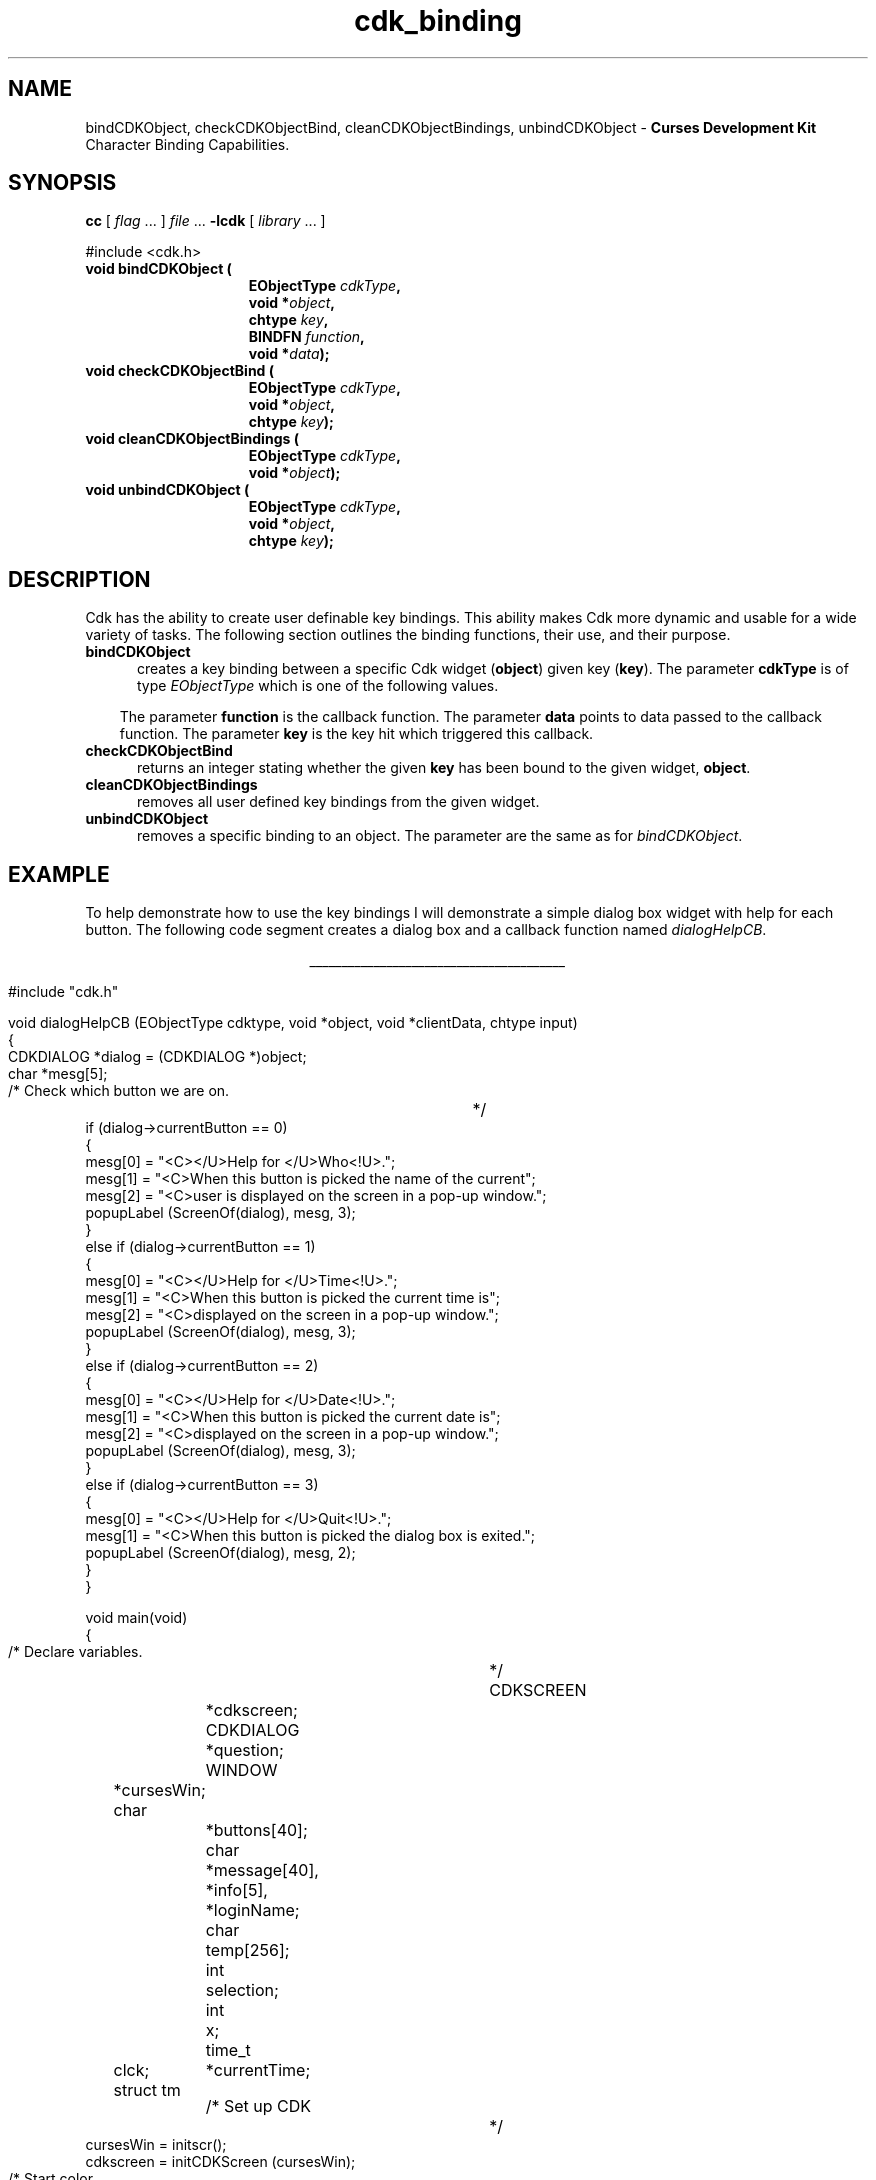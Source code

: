 '\" t
.\" $Id: cdk_binding.3,v 1.8 2000/09/15 00:31:49 tom Exp $
.de It
.br
.ie \\n(.$>=3 .ne \\$3
.el .ne 3
.IP "\\$1" \\$2
..
.TH cdk_binding 3
.SH NAME
bindCDKObject,
checkCDKObjectBind,
cleanCDKObjectBindings,
unbindCDKObject - \fBCurses Development Kit\fR Character Binding Capabilities.
.LP
.SH SYNOPSIS
.LP
.B cc
.RI "[ " "flag" " \|.\|.\|. ] " "file" " \|.\|.\|."
.B \-lcdk
.RI "[ " "library" " \|.\|.\|. ]"
.LP
.nf
#include <cdk.h>
.TP 15
.B "void bindCDKObject ("
.BI "EObjectType " "cdkType",
.BI "void *" "object",
.BI "chtype " "key",
.BI "BINDFN " "function",
.BI "void *" "data");
.TP 15
.B "void checkCDKObjectBind ("
.BI "EObjectType " "cdkType",
.BI "void *" "object",
.BI "chtype " "key");
.TP 15
.B "void cleanCDKObjectBindings ("
.BI "EObjectType " "cdkType",
.BI "void *" "object");
.TP 15
.B "void unbindCDKObject ("
.BI "EObjectType " "cdkType",
.BI "void *" "object",
.BI "chtype " "key");
.fi
.SH DESCRIPTION
Cdk has the ability to create user definable key bindings.
This ability makes
Cdk more dynamic and usable for a wide variety of tasks.
The following section
outlines the binding functions, their use, and their purpose.
.TP 5
.B bindCDKObject
creates a key binding between a specific Cdk widget (\fBobject\fR)
given key (\fBkey\fR).
The parameter \fBcdkType\fR is of type \fIEObjectType\fR
which is one of the following values.
.LP
.TS
center tab(/);
l
l l
lw13 lw30 lw 30 .
\fBEObjectType_Value/Corresponding_Widget/Widget_Manual_Page\fR
=
vALPHALIST/Alphalist Widget/cdk_alphalist (3)
vCALENDAR/Calendar Widget/cdk_calendar (3)
vDIALOG/Dialog Widget/cdk_dialog (3)
vENTRY/Entry Widget/cdk_entry (3)
vFSELECT/File Selector Widget/cdk_fselect (3)
vGRAPH/Graph Widget/cdk_graph (3)
vHISTOGRAM/Histogram Widget/cdk_histogram (3)
vITEMLIST/Item List Widget/cdk_itemlist (3)
vLABEL/Label Widget/cdk_label (3)
vMARQUEE/Marquee Widget/cdk_marquee (3)
vMATRIX/Matrix Widget/cdk_matrix (3)
vMENTRY/Multiple Line Entry Widget/cdk_mentry (3)
vMENU/Menu Widget/cdk_menu (3)
vRADIO/Radio List Widget/cdk_radio (3)
vSCALE/Numeric Scale Widget/cdk_scale (3)
vSCROLL/Scrolling List Widget/cdk_scroll (3)
vSELECTION/Selection List Widget/cdk_selection (3)
vSLIDER/Slider Widget/cdk_slider (3)
vSWINDOW/Scrolling Window Widget/cdk_swindow (3)
vTEMPLATE/Template Entry Widget/cdk_template (3)
vVIEWER/Viewer Widget/cdk_viewer (3)
=
.TE
.RS 3
The parameter \fBfunction\fR is the callback function.
The parameter \fBdata\fR points to data passed to the callback function.
The parameter \fBkey\fR is the key hit which triggered this callback.
.RE
.TP 5
.B checkCDKObjectBind
returns an integer stating whether the given \fBkey\fR has
been bound to the given widget, \fBobject\fR.
.TP 5
.B cleanCDKObjectBindings
removes all user defined key bindings from the given widget.
.TP 5
.B unbindCDKObject
removes a specific binding to an object.
The parameter are
the same as for \fIbindCDKObject\fR.
.SH EXAMPLE
To help demonstrate how to use the key bindings I will demonstrate a simple
dialog box widget with help for each button.
The following code segment creates
a dialog box and a callback function named \fIdialogHelpCB\fR.
.LP
.nf
.ce
\fI________________________________________\fR
.LP
.ta 9 17 25 33 41
#include "cdk.h"

void dialogHelpCB (EObjectType cdktype, void *object, void *clientData, chtype input)
{
   CDKDIALOG *dialog = (CDKDIALOG *)object;
   char *mesg[5];

   /* Check which button we are on.		*/
   if (dialog->currentButton == 0)
   {
      mesg[0] = "<C></U>Help for </U>Who<!U>.";
      mesg[1] = "<C>When this button is picked the name of the current";
      mesg[2] = "<C>user is displayed on the screen in a pop-up window.";
      popupLabel (ScreenOf(dialog), mesg, 3);
   }
   else if (dialog->currentButton == 1)
   {
      mesg[0] = "<C></U>Help for </U>Time<!U>.";
      mesg[1] = "<C>When this button is picked the current time is";
      mesg[2] = "<C>displayed on the screen in a pop-up window.";
      popupLabel (ScreenOf(dialog), mesg, 3);
   }
   else if (dialog->currentButton == 2)
   {
      mesg[0] = "<C></U>Help for </U>Date<!U>.";
      mesg[1] = "<C>When this button is picked the current date is";
      mesg[2] = "<C>displayed on the screen in a pop-up window.";
      popupLabel (ScreenOf(dialog), mesg, 3);
   }
   else if (dialog->currentButton == 3)
   {
      mesg[0] = "<C></U>Help for </U>Quit<!U>.";
      mesg[1] = "<C>When this button is picked the dialog box is exited.";
      popupLabel (ScreenOf(dialog), mesg, 2);
   }
}

void main(void)
{
   /* Declare variables.			*/
   CDKSCREEN	*cdkscreen;
   CDKDIALOG	*question;
   WINDOW	*cursesWin;
   char		*buttons[40];
   char		*message[40], *info[5], *loginName;
   char		temp[256];
   int		selection;
   int		x;
   time_t	clck;
   struct tm	*currentTime;

   /* Set up CDK 				*/
   cursesWin = initscr();
   cdkscreen = initCDKScreen (cursesWin);

   /* Start color.              		*/
   initCDKColor();

   /* Set up the dialog box.			*/
   message[0] = "<C></U>Simple Command Interface";
   message[1] = "Pick the command you wish to run.";
   message[2] = "<C>Press </R>?<!R> for help.";
   buttons[0] = "Who";
   buttons[1] = "Time";
   buttons[2] = "Date";
   buttons[3] = "Quit";

   /* Create the dialog box.			*/
   question	= newCDKDialog (cdkscreen, CENTER, CENTER,
				message, 3, buttons, 4, A_REVERSE,
				TRUE, TRUE, FALSE);

   /* Check if we got a null value back.	*/
   if (question == (CDKDIALOG *)NULL)
   {
      destroyCDKScreen (cdkscreen);

      /* End curses...				*/
      endCDK();

      /* Spit out a message.			*/
      printf ("Oops. Can't seem to create the dialog box. ");
      printf ("Is the window too small?\\n");
      exit (1);
   }

   /* Create the key binding.			*/
   bindCDKObject (vDIALOG, question, '?', dialogHelpCB, NULL);

   /* Activate the dialog box.			*/
   selection = 0;
   while (selection != 3)
   {
      /* Get the users button selection.	*/
      selection = activateCDKDialog (question, (chtype *)NULL);

      /* Check the results.			*/
      if (selection == 0)
      {
         /* Get the users login name.		*/
         info[0] = "<C>     </U>Login Name<!U>     ";
         loginName = getlogin();
         if (loginName == (char *)NULL)
         {
            info[1] = "<C></R>Unknown";
         }
         else
         {
             sprintf (temp, "<C><%s>", loginName);
	     info[1] = strdup (temp);
         }
         popupLabel (ScreenOf(question), info, 2);
         free (info[1]);
      }
      else if (selection == 1)
      {
         /* Print out the time.			*/
         time(&clck);
         currentTime = localtime(&clck);
         sprintf (temp, "<C>%d:%d:%d", currentTime->tm_hour,
					currentTime->tm_min,
					currentTime->tm_sec);
         info[0] = "<C>   </U>Current Time<!U>   ";
         info[1] = strdup (temp);
         popupLabel (ScreenOf(question), info, 2);
         free (info[1]);
      }
      else if (selection == 2)
      {
         /* Print out the date.			*/
         time(&clck);
         currentTime = localtime(&clck);
         sprintf (temp, "<C>%d/%d/%d", currentTime->tm_mday,
					currentTime->tm_mon,
					currentTime->tm_year);
         info[0] = "<C>   </U>Current Date<!U>   ";
         info[1] = strdup (temp);
         popupLabel (ScreenOf(question), info, 2);
         free (info[1]);
      }
   }

   /* Clean up					*/
   destroyCDKDialog (question);
   destroyCDKScreen (cdkscreen);
   endCDK();
   delwin (cursesWin);
}
.fi
.ce
\fI________________________________________\fR

.SH SEE ALSO
.BR cdk (3),
.BR cdk_display (3),
.BR cdk_screen (3)
